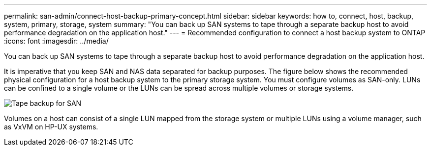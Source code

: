 ---
permalink: san-admin/connect-host-backup-primary-concept.html
sidebar: sidebar
keywords: how to, connect, host, backup, system, primary, storage, system
summary: "You can back up SAN systems to tape through a separate backup host to avoid performance degradation on the application host."
---
= Recommended configuration to connect a host backup system to ONTAP
:icons: font
:imagesdir: ../media/

[.lead]
You can back up SAN systems to tape through a separate backup host to avoid performance degradation on the application host.

It is imperative that you keep SAN and NAS data separated for backup purposes. The figure below shows the recommended physical configuration for a host backup system to the primary storage system. You must configure volumes as SAN-only. LUNs can be confined to a single volume or the LUNs can be spread across multiple volumes or storage systems.

image:drw-tapebackupsan-scrn-en.gif[Tape backup for SAN]

Volumes on a host can consist of a single LUN mapped from the storage system or multiple LUNs using a volume manager, such as VxVM on HP-UX systems.

// 2025 Apr22, ONTAPDOC-2974
// 2023, Nov 09, Jira 1466